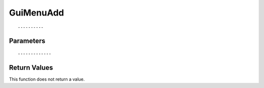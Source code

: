 ========================
GuiMenuAdd 
========================

::



----------
Parameters
----------





::



-------------
Return Values
-------------
This function does not return a value.

